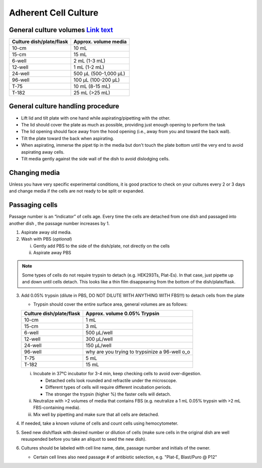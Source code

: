 ==========================
Adherent Cell Culture
==========================

General culture volumes `Link text <https://www.thermofisher.com/us/en/home/references/gibco-cell-culture-basics/cell-culture-protocols/cell-culture-useful-numbers.html>`_
------------------------

============================   =================================================
**Culture dish/plate/flask**    **Approx. volume media**
============================   =================================================
10-cm                           10 mL
15-cm                           15 mL
6-well                          2 mL (1-3 mL)
12-well                         1 mL (1-2 mL)
24-well                         500 µL (500-1,000 µL)
96-well                         100 µL (100-200 µL)
T-75                            10 mL (8-15 mL)
T-182                           25 mL (>25 mL)
============================   =================================================


General culture handling procedure
-----------------------------------
- Lift lid and tilt plate with one hand while aspirating/pipetting with the other.
- The lid should cover the plate as much as possible, providing just enough opening to perform the task
- The lid opening should face away from the hood opening (i.e., away from you and toward the back wall).
- Tilt the plate toward the back when aspirating.
- When aspirating, immerse the pipet tip in the media but don't touch the plate bottom until the very end to avoid aspirating away cells.
- Tilt media gently against the side wall of the dish to avoid dislodging cells.

Changing media
---------------
Unless you have very specific experimental conditions, it is good practice to check on your cultures
every 2 or 3 days and change media if the cells are not ready to be split or expanded.

Passaging cells
----------------
Passage number is an “indicator” of cells age. Every time the cells are detached from one dish and passaged into another dish , the passage number increases by 1.

1.  Aspirate away old media.
2.  Wash with PBS (*optional*)

    i.  Gently add PBS to the side of the dish/plate, not directly on the cells
    ii. Aspirate away PBS

.. note::
    Some types of cells do not require trypsin to detach (e.g. HEK293Ts, Plat-Es). In that case, just pipette up and down until cells detach. This looks like a thin film disappearing from the bottom of the dish/plate/flask.


3.  Add 0.05% trypsin (dilute in PBS, DO NOT DILUTE WITH ANYTHING WITH FBS!!!) to detach cells from the plate

    - Trypsin should cover the entire surface area, general volumes are as follows:

    ============================   =================================================
    **Culture dish/plate/flask**    **Approx. volume 0.05% Trypsin**
    ============================   =================================================
    10-cm                           1 mL
    15-cm                           3 mL
    6-well                          500 µL/well
    12-well                         300 µL/well
    24-well                         150 µL/well
    96-well                         why are you trying to trypsinize a 96-well o_o
    T-75                            5 mL
    T-182                           15 mL
    ============================   =================================================

    i.  Incubate in 37°C incubator for 3-4 min, keep checking cells to avoid over-digestion.

        - Detached cells look rounded and refractile under the microscope.
        - Different types of cells will require different incubation periods.
        - The stronger the trypsin (higher %) the faster cells will detach.

    ii. Neutralize with >2 volumes of media that contains FBS (e.g. neutralize a 1 mL 0.05% trypsin with >2 mL FBS-containing media).
    iii. Mix well by pipetting and make sure that all cells are detached.

4.  If needed, take a known volume of cells and count cells using hemocytometer.
5.  Seed new dish/flask with desired number or dilution of cells (make sure cells in the original dish are well resuspended before you take an aliquot to seed the new dish).
6.  Cultures should be labeled with cell line name, date, passage number and initials of the owner.

    - Certain cell lines also need passage # of antibiotic selection, e.g. "Plat-E, Blast/Puro @ P12"
